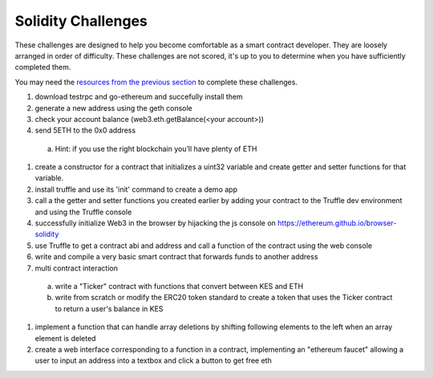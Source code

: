 ===================
Solidity Challenges
===================
These challenges are designed to help you become comfortable as a smart contract developer. They are loosely arranged in order of difficulty. These challenges are not scored, it's up to you to determine when you have sufficiently completed them.

You may need the `resources from the previous section <./ethereum.html#interacting-with-your-contract-resources>`_ to complete these challenges.

1. download testrpc and go-ethereum and succefully install them
2. generate a new address using the geth console
#. check your account balance (web3.eth.getBalance(<your account>))
#. send 5ETH to the 0x0 address

  a) Hint: if you use the right blockchain you’ll have plenty of ETH

#. create a constructor for a contract that initializes a uint32 variable and create getter and setter functions for that variable.
#. install truffle and use its 'init' command to create a demo app
#. call a the getter and setter functions you created earlier by adding your contract to the Truffle dev environment and using the Truffle console
#. successfully initialize Web3 in the browser by hijacking the js console on https://ethereum.github.io/browser-solidity
#. use Truffle to get a contract abi and address and call a function of the contract using the web console
#. write and compile a very basic smart contract that forwards funds to another address
#. multi contract interaction

  a) write a "Ticker" contract with functions that convert between KES and ETH
  b) write from scratch or modify the ERC20 token standard to create a token that uses the Ticker contract to return a user's balance in KES

#. implement a function that can handle array deletions by shifting following elements to the left when an array element is deleted
#. create a web interface corresponding to a function in a contract, implementing an "ethereum faucet" allowing a user to input an address into a textbox and click a button to get free eth
